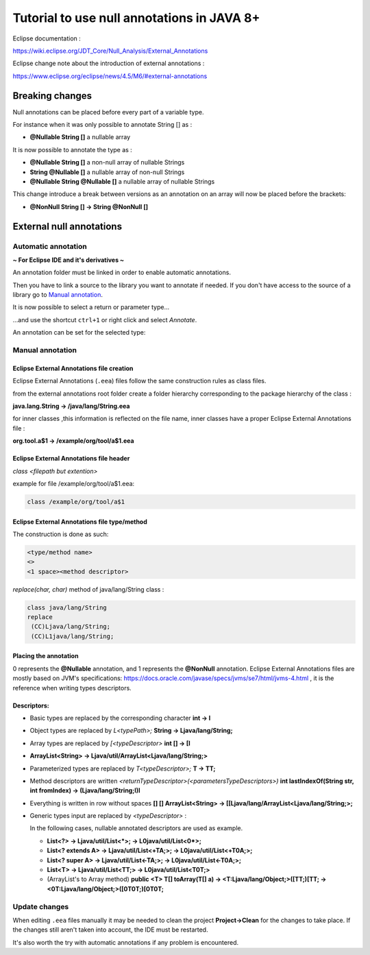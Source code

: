 ..
	Copyright 2021 MicroEJ Corp. All rights reserved.
	This library is provided in source code for use, modification and test, subject to license terms.
	Any modification of the source code will break MicroEJ Corp. warranties on the whole library.

Tutorial to use null annotations in JAVA 8+
===========================================

Eclipse documentation : 

https://wiki.eclipse.org/JDT_Core/Null_Analysis/External_Annotations

Eclipse change note about the introduction of external annotations : 

https://www.eclipse.org/eclipse/news/4.5/M6/#external-annotations

Breaking changes
----------------

Null annotations can be placed before every part of a variable type.

For instance when it was only possible to annotate String [] as :

+ **@Nullable String []**  a nullable array

It is now possible to annotate the type as :

+ **@Nullable String []** a non-null array of nullable Strings
+ **String @Nullable []** a nullable array of non-null Strings
+ **@Nullable String @Nullable []** a nullable array of nullable Strings

This change introduce a break between versions as an annotation on an array will now be placed before the brackets:

+ **@NonNull String [] -> String @NonNull []**

External null annotations
-------------------------

Automatic annotation
~~~~~~~~~~~~~~~~~~~~

**~ For Eclipse IDE and it's derivatives ~**

An annotation folder must be linked in order to enable automatic annotations.

.. image:: ./images/null_analysis_add_null_annotation.png
   :align: center
   :scale: 80%

Then you have to link a source to the library you want to annotate if needed. If you don't have access to the source of a library go to `Manual annotation`_.

It is now possible to select a return or parameter type...

.. image:: ./images/null_analysis_word_to_select.png
   :align: center
   :scale: 80%

...and use the shortcut ``ctrl+1`` or right click and select *Annotate*.

.. image:: ./images/null_analysis_ctrl1.png
   :align: center
   :scale: 80%

An annotation can be set for the selected type:

.. image:: ./images/null_analysis_auto_annotation.png
   :align: center
   :scale: 80%

Manual annotation
~~~~~~~~~~~~~~~~~

Eclipse External Annotations file creation
^^^^^^^^^^^^^^^^^^^^^^^^^^^^^^^^^^^^^^^^^^

Eclipse External Annotations (``.eea``) files follow the same construction rules as class files.

from the external annotations root folder
create a folder hierarchy corresponding to the package hierarchy of the class :

**java.lang.String -> /java/lang/String.eea**

for inner classes ,this information is reflected on the file name, inner classes have a proper Eclipse External Annotations file :

**org.tool.a$1 -> /example/org/tool/a$1.eea**

Eclipse External Annotations file header
^^^^^^^^^^^^^^^^^^^^^^^^^^^^^^^^^^^^^^^^

*class <filepath but extention>*

example for file /example/org/tool/a$1.eea:

.. code-block:: text

    class /example/org/tool/a$1


Eclipse External Annotations file type/method
^^^^^^^^^^^^^^^^^^^^^^^^^^^^^^^^^^^^^^^^^^^^^

The construction is done as such:

.. code-block:: text

    <type/method name>
    <>
    <1 space><method descriptor>

*replace(char, char)* method of java/lang/String class :

.. code-block:: text

    class java/lang/String
    replace
     (CC)Ljava/lang/String;
     (CC)L1java/lang/String;

Placing the annotation
^^^^^^^^^^^^^^^^^^^^^^

0 represents the **@Nullable** annotation, and 1 represents the **@NonNull** annotation.
Eclipse External Annotations files are mostly based on JVM's specifications: https://docs.oracle.com/javase/specs/jvms/se7/html/jvms-4.html , 
it is the reference when writing types descriptors.

Descriptors:
^^^^^^^^^^^^

+ Basic types are replaced by the corresponding character **int -> I**
+ Object types are replaced by *L<typePath>;* **String -> Ljava/lang/String;**
+ Array types are replaced by *[<typeDescriptor>* **int [] -> [I**
+ **ArrayList<String> -> Ljava/util/ArrayList<Ljava/lang/String;>**
+ Parameterized types are replaced by *T<typeDescriptor>;* **T -> TT;**
+ Method descriptors are written *<returnTypeDescriptor>(<parametersTypeDescriptors>)* **int lastIndexOf(String str, int fromIndex) -> (Ljava/lang/String;I)I**
+ Everything is written in row without spaces  **[] [] ArrayList<String> -> [[Ljava/lang/ArrayList<Ljava/lang/String;>;**
+ Generic types input are replaced by *<typeDescriptor>* :

  In the following cases, nullable annotated descriptors are used as example.

  - **List<?> -> Ljava/util/List<*>; -> L0java/util/List<0*>;**
  - **List<? extends A> -> Ljava/util/List<+TA;>; -> L0java/util/List<+T0A;>;**
  - **List<? super A> -> Ljava/util/List<-TA;>; -> L0java/util/List<-T0A;>;**
  - **List<T> -> Ljava/util/List<TT;> -> L0java/util/List<T0T;>**
  - (ArrayList's to Array method) **public <T> T[] toArray(T[] a) -> <T:Ljava/lang/Object;>([TT;)[TT; -> <0T:Ljava/lang/Object;>([0T0T;)[0T0T;**

Update changes
~~~~~~~~~~~~~~

When editing ``.eea`` files manually it may be needed to clean the project **Project->Clean** for the changes to take place.
If the changes still aren't taken into account, the IDE must be restarted.

It's also worth the try with automatic annotations if any problem is encountered.